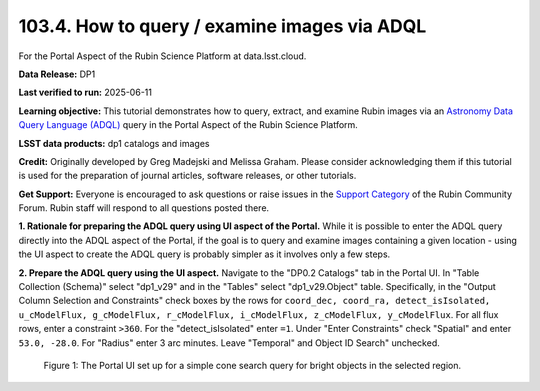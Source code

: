 .. _portal-103-4:

#############################################
103.4. How to query / examine images via ADQL
#############################################

For the Portal Aspect of the Rubin Science Platform at data.lsst.cloud.

**Data Release:** DP1

**Last verified to run:** 2025-06-11

**Learning objective:** This tutorial demonstrates how to query, extract, and examine Rubin images via an `Astronomy Data Query Language (ADQL) <https://www.ivoa.net/documents/latest/ADQL.html>`_ query in the Portal Aspect of the Rubin Science Platform.

**LSST data products:** dp1 catalogs and images

**Credit:** Originally developed by Greg Madejski and Melissa Graham. Please consider acknowledging them if this tutorial is used for the preparation of journal articles, software releases, or other tutorials.

**Get Support:** Everyone is encouraged to ask questions or raise issues in the `Support Category <https://community.lsst.org/c/support/6>`_ of the Rubin Community Forum. Rubin staff will respond to all questions posted there.


**1. Rationale for preparing the ADQL query using UI aspect of the Portal.**
While it is possible to enter the ADQL query directly into the ADQL aspect of the Portal, if the goal is to query and examine images containing a given location - using the UI aspect to create the ADQL query is probably simpler as it involves only a few steps.

**2.  Prepare the ADQL query using the UI aspect.**
Navigate to the "DP0.2 Catalogs" tab in the Portal UI.
In "Table Collection (Schema)" select "dp1_v29" and in the "Tables" select "dp1_v29.Object" table.
Specifically, in the "Output Column Selection and Constraints" check boxes by the rows for ``coord_dec, coord_ra, detect_isIsolated, u_cModelFlux, g_cModelFlux, r_cModelFlux, i_cModelFlux, z_cModelFlux, y_cModelFlux``.
For all flux rows, enter a constraint ``>360``.
For the "detect_isIsolated" enter ``=1``.
Under "Enter Constraints" check "Spatial" and enter ``53.0, -28.0``.
For "Radius" enter 3 arc minutes.
Leave "Temporal" and Object ID Search" unchecked.

.. figure:: images/portal-102-1-1.png
    :name: portal-102-1-1
    :alt: The Portal UI with a spatial query for bright objects set up.

    Figure 1: The Portal UI set up for a simple cone search query for bright objects in the selected region.

